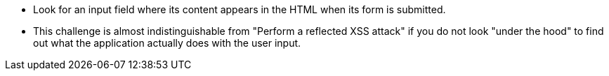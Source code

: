 * Look for an input field where its content appears in the HTML when its form is submitted.
* This challenge is almost indistinguishable from "Perform a reflected XSS attack" if you do not look "under the hood" to find out what the application actually does with the user input.
